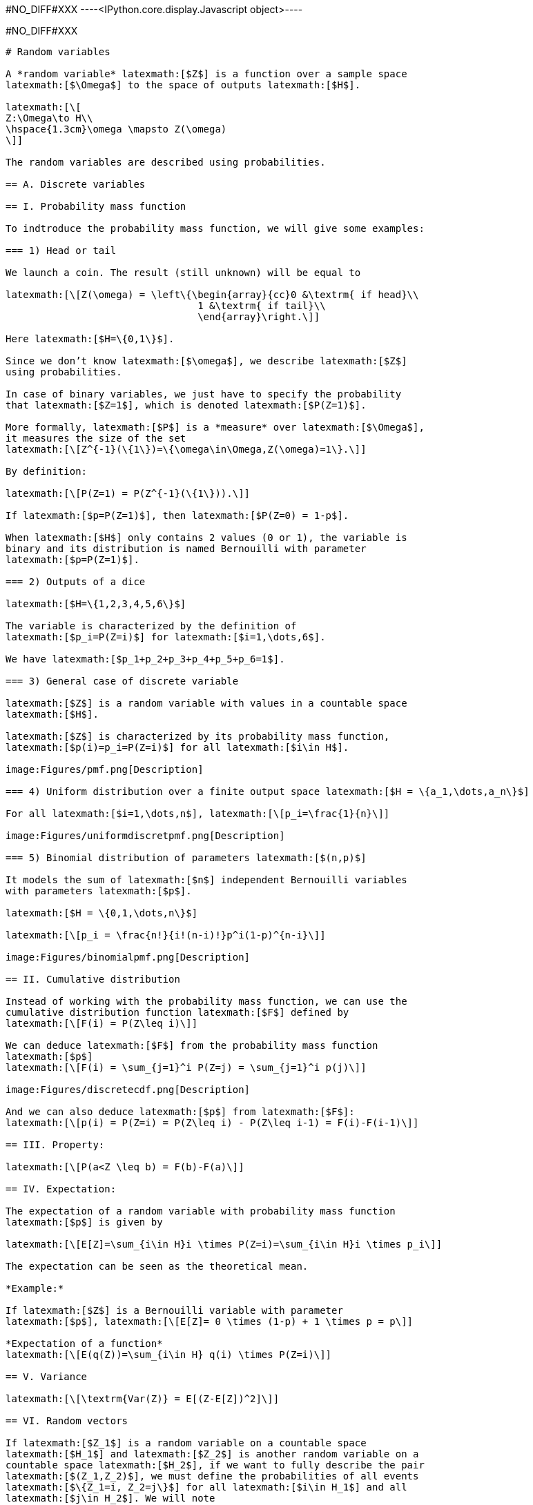 +#NO_DIFF#XXX+
----<IPython.core.display.Javascript object>----


+#NO_DIFF#XXX+
----
# Random variables

A *random variable* latexmath:[$Z$] is a function over a sample space
latexmath:[$\Omega$] to the space of outputs latexmath:[$H$].

latexmath:[\[
Z:\Omega\to H\\
\hspace{1.3cm}\omega \mapsto Z(\omega)
\]]

The random variables are described using probabilities.

== A. Discrete variables

== I. Probability mass function

To indtroduce the probability mass function, we will give some examples:

=== 1) Head or tail

We launch a coin. The result (still unknown) will be equal to

latexmath:[\[Z(\omega) = \left\{\begin{array}{cc}0 &\textrm{ if head}\\
                                 1 &\textrm{ if tail}\\
                                 \end{array}\right.\]]

Here latexmath:[$H=\{0,1\}$].

Since we don’t know latexmath:[$\omega$], we describe latexmath:[$Z$]
using probabilities.

In case of binary variables, we just have to specify the probability
that latexmath:[$Z=1$], which is denoted latexmath:[$P(Z=1)$].

More formally, latexmath:[$P$] is a *measure* over latexmath:[$\Omega$],
it measures the size of the set
latexmath:[\[Z^{-1}(\{1\})=\{\omega\in\Omega,Z(\omega)=1\}.\]]

By definition:

latexmath:[\[P(Z=1) = P(Z^{-1}(\{1\})).\]]

If latexmath:[$p=P(Z=1)$], then latexmath:[$P(Z=0) = 1-p$].

When latexmath:[$H$] only contains 2 values (0 or 1), the variable is
binary and its distribution is named Bernouilli with parameter
latexmath:[$p=P(Z=1)$].

=== 2) Outputs of a dice

latexmath:[$H=\{1,2,3,4,5,6\}$]

The variable is characterized by the definition of
latexmath:[$p_i=P(Z=i)$] for latexmath:[$i=1,\dots,6$].

We have latexmath:[$p_1+p_2+p_3+p_4+p_5+p_6=1$].

=== 3) General case of discrete variable

latexmath:[$Z$] is a random variable with values in a countable space
latexmath:[$H$].

latexmath:[$Z$] is characterized by its probability mass function,
latexmath:[$p(i)=p_i=P(Z=i)$] for all latexmath:[$i\in H$].

image:Figures/pmf.png[Description]

=== 4) Uniform distribution over a finite output space latexmath:[$H = \{a_1,\dots,a_n\}$]

For all latexmath:[$i=1,\dots,n$], latexmath:[\[p_i=\frac{1}{n}\]]

image:Figures/uniformdiscretpmf.png[Description]

=== 5) Binomial distribution of parameters latexmath:[$(n,p)$]

It models the sum of latexmath:[$n$] independent Bernouilli variables
with parameters latexmath:[$p$].

latexmath:[$H = \{0,1,\dots,n\}$]

latexmath:[\[p_i = \frac{n!}{i!(n-i)!}p^i(1-p)^{n-i}\]]

image:Figures/binomialpmf.png[Description]

== II. Cumulative distribution

Instead of working with the probability mass function, we can use the
cumulative distribution function latexmath:[$F$] defined by
latexmath:[\[F(i) = P(Z\leq i)\]]

We can deduce latexmath:[$F$] from the probability mass function
latexmath:[$p$]
latexmath:[\[F(i) = \sum_{j=1}^i P(Z=j) = \sum_{j=1}^i p(j)\]]

image:Figures/discretecdf.png[Description]

And we can also deduce latexmath:[$p$] from latexmath:[$F$]:
latexmath:[\[p(i) = P(Z=i) = P(Z\leq i) - P(Z\leq i-1) = F(i)-F(i-1)\]]

== III. Property:

latexmath:[\[P(a<Z \leq b) = F(b)-F(a)\]]

== IV. Expectation:

The expectation of a random variable with probability mass function
latexmath:[$p$] is given by

latexmath:[\[E[Z]=\sum_{i\in H}i \times P(Z=i)=\sum_{i\in H}i \times p_i\]]

The expectation can be seen as the theoretical mean.

*Example:*

If latexmath:[$Z$] is a Bernouilli variable with parameter
latexmath:[$p$], latexmath:[\[E[Z]= 0 \times (1-p) + 1 \times p = p\]]

*Expectation of a function*
latexmath:[\[E(q(Z))=\sum_{i\in H} q(i) \times P(Z=i)\]]

== V. Variance

latexmath:[\[\textrm{Var(Z)} = E[(Z-E[Z])^2]\]]

== VI. Random vectors

If latexmath:[$Z_1$] is a random variable on a countable space
latexmath:[$H_1$] and latexmath:[$Z_2$] is another random variable on a
countable space latexmath:[$H_2$], if we want to fully describe the pair
latexmath:[$(Z_1,Z_2)$], we must define the probabilities of all events
latexmath:[$\{Z_1=i, Z_2=j\}$] for all latexmath:[$i\in H_1$] and all
latexmath:[$j\in H_2$]. We will note
latexmath:[\[p_{ij}=P(Z_1=i,Z_2=j).\]]

Marginalisation

latexmath:[\[p_{i.} = P(Z_1=i) = \sum_{j\in H_2} p_{ij}\]]

latexmath:[\[p_{.j}= P(Z_2=j) = \sum_{i\in H_1} p_{ij}\]]

*Example:*

The probability latexmath:[$Z_1$] to be a rich man is a Bernouilli
variable.

The probability latexmath:[$Z_2$] to be a Geostatistician is a
Bernouilli variable.

latexmath:[\[\begin{array}{c|c|c||c} 
 & 0 & 1 \\
 \hline
 0 & p_{00} & p_{01} & p_{0.}\\
 \hline
 1 & p_{10} & p_{11} & p_{1.}\\
 \hline
  & p_{.0} & p_{.1} & 1\\
  \end{array}\]]

Conditional distribution

latexmath:[\[P(Z_1=i|Z_2=j) = \frac{P(Z_1=i,Z_2=j)}{P(Z_2=j)} = \frac{p_{ij}}{\sum_{i\in H_1} p_{ij}}\]]

== B. Continuous random variable

The output space latexmath:[$H$] is continuous e.g
latexmath:[$\mathbb{R}$] or an interval latexmath:[$[a,b]$].

To characterize the distribution, one can use the cumulative
distribution function (c.d.f) defined as
latexmath:[\[F(z)=P(Z\leq z).\]]

image:Figures/cdf.png[Description]

When latexmath:[$F$] is differentiable, latexmath:[$Z$] has a
probability density function (p.d.f) latexmath:[$f$] defined as
latexmath:[\[f(z)=F'(z).\]] where latexmath:[\[\int_H f(t)dt =1\]]

Then, latexmath:[\[F(z) = \int_{-\infty}^z f(t)dt\]]

image:Figures/density.png[Description]

All the variables considered in this course will have a density.

=== Examples

[arabic]
. Gaussian distribution:

The Gaussian distribution with mean latexmath:[$m$] and variance
latexmath:[$\sigma^2$] has density

latexmath:[\[f(x)=\frac{1}{\sqrt{2\pi}\sigma}\displaystyle e^{-\frac{(x-m)^2}{2\sigma^2}}\]]

(see curves above)

[arabic, start=2]
. Uniform variable over an interval latexmath:[$[a,b]$]

latexmath:[\[f(x) = \left\{\begin{array}{ccc}\frac{1}{b-a} & \textrm{ if } & a<x\leq b\\
0 & \textrm{ otherwise} & \end{array}\right.\]]

image:Figures/uniformpdf.png[Description]

latexmath:[\[F(x) = \left\{\begin{array}{ccc}0 & \textrm{ if } & x\geq a \\
\frac{x-a}{b-a} & \textrm{ if } & a<x\leq b\\
1 & \textrm{ if } & x\geq b\end{array}\right.\]]

image:Figures/uniformcdf.png[Description]

=== Expectation

The expectation plays the role of the mean for the random variable.

It is an average of the values weighted by the density:

latexmath:[\[E[Z] = \int_H tf(t)dt\]]

Expectation of a function:

latexmath:[\[E[q(Z)] = \int_H q(t)f(t)dt\]]

=== Variance

latexmath:[\[\textrm{Var}[Z] = E[(Z-E[Z])^2]\]]

Note that if a random variable latexmath:[$Z$] is positive
(latexmath:[$P(Z\geq 0)=1$]), then latexmath:[\[E[Z]\geq 0\]]

So, the variance is always positive (as the expectation of a positive
random variable).

More properties on expectation and variance can be found
link:./covariance.ipynb[here].

== Law of large numbers

The expectation of a random variable can be seen as the empirical
average over an infinite number of realizations of this variable as
stated by the (strong) law of large numbers:

Let latexmath:[$Z$] a random variable over latexmath:[$H=\mathbb{R}$]
with latexmath:[$E[Z]=m$]. If latexmath:[$Z_1,\dots,Z_n,\dots$] is an
infinite sequence of independent copies of latexmath:[$Z$], then the
sample average variables
latexmath:[\[\bar{Z}_n = \frac{Z_1+\dots,Z_n}{n}\]] converges to
latexmath:[$m$] when latexmath:[$n\to\infty$].

image:Figures/lln.png[lln]

Let’s consider the new (Bernouilli) variable
latexmath:[\[1\!\!\!1_{a<Z \leq b}=\left\{\begin{array}{ccc}1 & \textrm{ if } & a<Z\leq b\\
0 & \textrm{ otherwise} & \end{array}\right.\]]

latexmath:[\[E[1\!\!\!1_{a<Z\leq b}] = P(a<Z\leq b)=\int_a^b f(t)dt\]]

So, if we subdivide latexmath:[$H$] into small intervals, we expect that
the histogram of a large sample of (independent) realizations of
latexmath:[$Z$] is close to its density latexmath:[$f$].

image:Figures/llnhisto.png[llnhisto]

== Bivariate distribution

If we have two random variables latexmath:[$X$] and latexmath:[$Y$], we
can describe them independently but we can also be interested by their
link. We can do that by using a joint distribution. Here we will suppose
that the random vector latexmath:[$(X,Y)$] has a density
latexmath:[$f(x,y)$].

image:Figures/densitygauss.png[g1]

The density can be seen as the probability

latexmath:[\[P(x\leq X \leq x+dx \textrm{ and } y\leq Y\leq y+dy) =f(x,y)dxdy\]]

We have seen that the density of a single variable plays the role of the
histogram computed over an infinite number of realizations.

Let’s observe a large number of realizations from the previous bivariate
distribution.

image:Figures/scattergauss.png[g2]

Let’s compute the 2d histogram and compare with the theoretical
distribution:

image:Figures/density2dhisto.png[g2]

=== Marginalisation

We can retrieve the marginal distribution of each variable from the
bivariate density:

latexmath:[\[f_X(x)=\int_{H_2}f(x,y)dy\]]

latexmath:[\[f_Y(y)=\int_{H_1}f(x,y)dx\]]

image:Figures/marginal.png[m]

=== Conditional distributions

We have two variables latexmath:[$X$] and latexmath:[$Y$] with joint
density latexmath:[$f(x,y)$]. Suppose we have observed latexmath:[$X=x$]
and we would like to know the distribution of latexmath:[$Y$] knowing
this information.

It can be computed by

latexmath:[\[f_{Y|X=x}(y)=\frac{f(x,y)}{f(x)}\]]

It can be interpreted as

latexmath:[\[P(y\leq Y\leq y+dy| x\leq X \leq x+dx) = f_{Y|X=x}(y)dy\]]

image:Figures/conditional.png[f]

The conditional expectation
latexmath:[\[E[Y|X=x]=\int_{H_2}yf_{Y|X=x}(y)dy\]]

is the expectation of latexmath:[$Y$] with the conditional distribution.

It is the best possible prediction of latexmath:[$Y$] knowing
latexmath:[$X$], i.e, it is the function of latexmath:[$X$] which
minimizes latexmath:[\[\textrm{Var}(Y-q(X))\]] amongst all the possible
functions.

To summarize bivariate distributions, one can use the covariance. See
link:./covariance.ipynb[here].

=== Multivariate distributions

We can generalize to a set latexmath:[$X_1,\dots,X_p$] of variables by
using multivariate densities latexmath:[\[f(x_1,\dots,x_p)\]]

In geostatistics, we often use the multivariate gaussian distribution.

[source,python]
----
----
----
